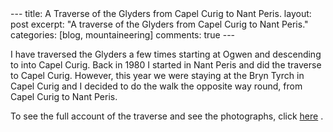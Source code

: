#+STARTUP: showall indent
#+STARTUP: hidestars
#+OPTIONS: H:3 num:nil tags:nil toc:nil timestamps:nil

#+BEGIN_HTML
---
title: A Traverse of the Glyders from Capel Curig to Nant Peris.
layout: post
excerpt: "A traverse of the Glyders from Capel Curig to Nant Peris."
categories: [blog, mountaineering]
comments: true
---
#+END_HTML

I have traversed the Glyders a few times starting at Ogwen
and descending to into Capel Curig. Back in 1980 I started in Nant
Peris and did the traverse to Capel Curig. However, this year we were
staying at the Bryn Tyrch in Capel Curig and I decided to do the walk
the opposite way round, from Capel Curig to Nant Peris.

To see the full account of the traverse and see the photographs, click
[[http://www.ian-barton.com/mountaineering/traverse-of-the-glyders-from-capel-curig-to-nant-peris.html][here]] .

